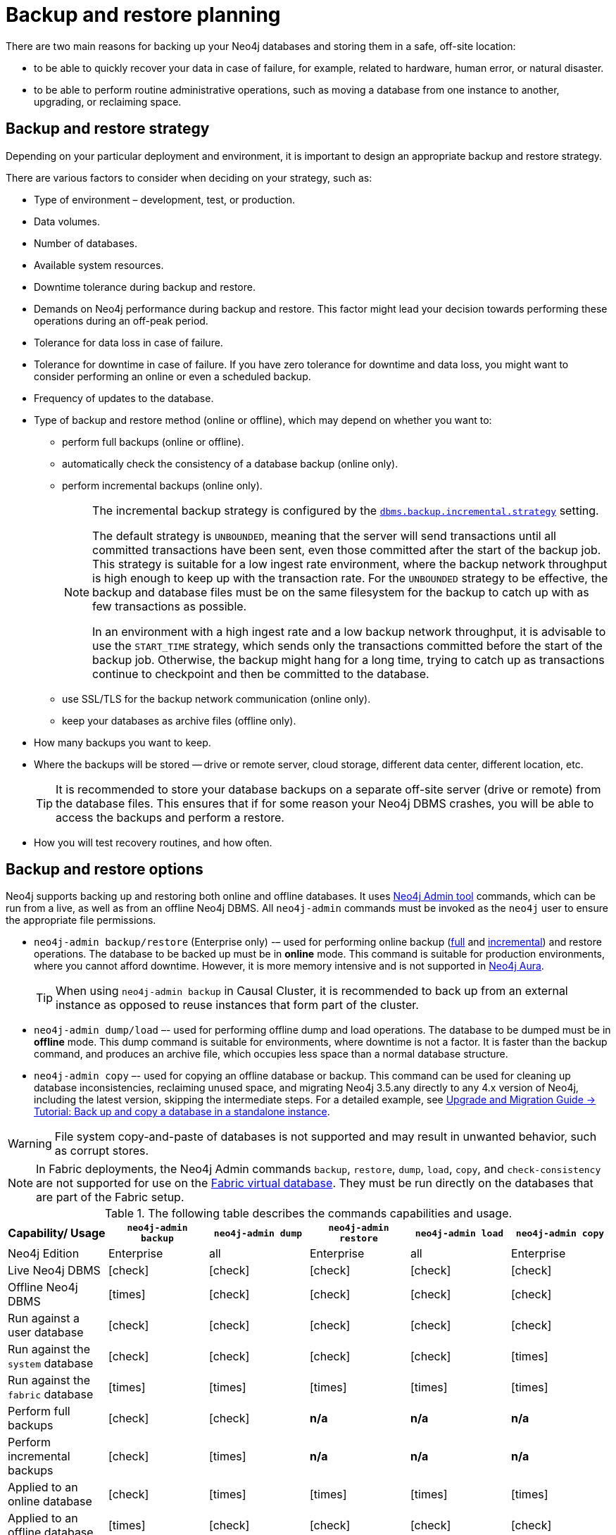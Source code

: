 :description: This section describes the benefits of backing up Neo4j, what to consider when deciding on your backup and restore strategy, what needs to be backed up, and the different backup modes and options.
[[backup-planning]]
= Backup and restore planning


//Check Mark
:check-mark: icon:check[]

//Cross Mark
:cross-mark: icon:times[]

There are two main reasons for backing up your Neo4j databases and storing them in a safe, off-site location:

* to be able to quickly recover your data in case of failure, for example, related to hardware, human error, or natural disaster.
* to be able to perform routine administrative operations, such as moving a database from one instance to another, upgrading, or reclaiming space.

[[backup-restore-strategy]]
== Backup and restore strategy

Depending on your particular deployment and environment, it is important to design an appropriate backup and restore strategy.

There are various factors to consider when deciding on your strategy, such as:

* Type of environment – development, test, or production.
* Data volumes.
* Number of databases.
* Available system resources.
* Downtime tolerance during backup and restore.
* Demands on Neo4j performance during backup and restore.
This factor might lead your decision towards performing these operations during an off-peak period.
* Tolerance for data loss in case of failure.
* Tolerance for downtime in case of failure.
If you have zero tolerance for downtime and data loss, you might want to consider performing an online or even a scheduled backup.
* Frequency of updates to the database.
* Type of backup and restore method (online or offline), which may depend on whether you want to:
** perform full backups (online or offline).
** automatically check the consistency of a database backup (online only).
** perform incremental backups (online only).
+
[NOTE]
====
The incremental backup strategy is configured by the xref:reference/configuration-settings.adoc#config_dbms.backup.incremental.strategy[`dbms.backup.incremental.strategy`] setting.

The default strategy is `UNBOUNDED`, meaning that the server will send transactions until all committed transactions have been sent, even those committed after the start of the backup job.
This strategy is suitable for a low ingest rate environment, where the backup network throughput is high enough to keep up with the transaction rate.
For the `UNBOUNDED` strategy to be effective, the backup and database files must be on the same filesystem for the backup to catch up with as few transactions as possible.

In an environment with a high ingest rate and a low backup network throughput, it is advisable to use the `START_TIME` strategy, which sends only the transactions committed before the start of the backup job.
Otherwise, the backup might hang for a long time, trying to catch up as transactions continue to checkpoint and then be committed to the database.
====
** use SSL/TLS for the backup network communication (online only).
** keep your databases as archive files (offline only).
* How many backups you want to keep.
* Where the backups will be stored — drive or remote server, cloud storage, different data center, different location, etc.
+
[TIP]
====
It is recommended to store your database backups on a separate off-site server (drive or remote) from the database files.
This ensures that if for some reason your Neo4j DBMS crashes, you will be able to access the backups and perform a restore.
====
* How you will test recovery routines, and how often.

[[backup-restore-options]]
== Backup and restore options

Neo4j supports backing up and restoring both online and offline databases.
It uses xref:tools/neo4j-admin/index.adoc[Neo4j Admin tool] commands, which can be run from a live, as well as from an offline Neo4j DBMS.
All `neo4j-admin` commands must be invoked as the `neo4j` user to ensure the appropriate file permissions.

* `neo4j-admin backup/restore` (Enterprise only) -– used for performing online backup (xref:backup-restore/modes.adoc#full-backup[full] and xref:backup-restore/modes.adoc#incremental-backup[incremental]) and restore operations.
The database to be backed up must be in **online** mode.
This command is suitable for production environments, where you cannot afford downtime.
However, it is more memory intensive and is not supported in https://neo4j.com/cloud/aura/[Neo4j Aura].
+
[TIP]
====
When using `neo4j-admin backup` in Causal Cluster, it is recommended to back up from an external instance as opposed to reuse instances that form part of the cluster.
====
* `neo4j-admin dump/load` –- used for performing offline dump and load operations.
The database to be dumped must be in **offline** mode.
This dump command is suitable for environments, where downtime is not a factor.
It is faster than the backup command, and produces an archive file, which occupies less space than a normal database structure.
* `neo4j-admin copy` –- used for copying an offline database or backup.
This command can be used for cleaning up database inconsistencies, reclaiming unused space, and migrating Neo4j 3.5.any directly to any 4.x version of Neo4j, including the latest version, skipping the intermediate steps.
For a detailed example, see link:{neo4j-docs-base-uri}/upgrade-migration-guide/migration/migrate-to-4.any/online-backup-copy-database/[Upgrade and Migration Guide -> Tutorial: Back up and copy a database in a standalone instance].

[WARNING]
====
File system copy-and-paste of databases is not supported and may result in unwanted behavior, such as corrupt stores.
====

[NOTE]
====
In Fabric deployments, the Neo4j Admin commands `backup`, `restore`, `dump`, `load`, `copy`, and `check-consistency` are not supported for use on the xref:fabric/introduction.adoc#fabric-fabric-concepts[Fabric virtual database].
They must be run directly on the databases that are part of the Fabric setup.
====

.The following table describes the commands capabilities and usage.
[cols="<,^,^,^,^,^",frame="topbot",options="header"]
|===
| Capability/ Usage
| `neo4j-admin backup`
| `neo4j-admin dump`
| `neo4j-admin restore`
| `neo4j-admin load`
| `neo4j-admin copy`

| Neo4j Edition
| Enterprise
| all
| Enterprise
| all
| Enterprise

| Live Neo4j DBMS
| {check-mark}
| {check-mark}
| {check-mark}
| {check-mark}
| {check-mark}

| Offline Neo4j DBMS
| {cross-mark}
| {check-mark}
| {check-mark}
| {check-mark}
| {check-mark}

| Run against a user database
| {check-mark}
| {check-mark}
| {check-mark}
| {check-mark}
| {check-mark}

| Run against the `system` database
| {check-mark}
| {check-mark}
| {check-mark}
| {check-mark}
| {cross-mark}

| Run against the `fabric` database
| {cross-mark}
| {cross-mark}
| {cross-mark}
| {cross-mark}
| {cross-mark}

| Perform full backups
| {check-mark}
| {check-mark}
| *n/a*
| *n/a*
| *n/a*

| Perform incremental backups
| {check-mark}
| {cross-mark}
| *n/a*
| *n/a*
| *n/a*

| Applied to an online database
| {check-mark}
| {cross-mark}
| {cross-mark}
| {cross-mark}
| {cross-mark}

| Applied to an offline database
| {cross-mark}
| {check-mark}
| {check-mark}
| {check-mark}
| {check-mark}

| Can be run remotely (support SSL)
| {check-mark}
| {cross-mark}
| {check-mark}
| {cross-mark}
| {check-mark}

| Command input
| database
| database
| database backup
| archive (.dump)
| database or database backup

| Command output
| database
| archive (.dump)
| database
| database
| database; no schema store

| Run consistency check after completion
| {check-mark}
| {cross-mark}
| {cross-mark}
| {cross-mark}
| {cross-mark}

| Clean up database inconsistencies
| {cross-mark}
| {cross-mark}
| {cross-mark}
| {cross-mark}
| {check-mark}

| Compact data store
| {cross-mark}
| {cross-mark}
| {cross-mark}
| {cross-mark}
| {check-mark}
|===

[[backup-planning-databases]]
== Databases to backup

A Neo4j DBMS can host multiple databases.
Both Neo4j Community and Enterprise Editions have a default user database, called `neo4j`, and a `system` database, which contains configurations, e.g., operational states of databases, security configuration, schema definitions, login credentials, and roles.
In the Enterprise Edition, you can also create additional user databases.
Each of these databases are backed up independently of one another.

[NOTE]
====
It is very important to back up each of your databases, including the `system` database, in a safe location.
====

[[backup-planning-additional]]
== Additional files to back up

The following files must be backed up separately from the databases:

* The xref:configuration/file-locations.adoc[_neo4j.conf_] file.
If you have a cluster deployment, you should back up the configuration file for each cluster member.
* All the files used for encryption, i.e., private key, public certificate, and the contents of the _trusted_ and _revoked_ directories.
The locations of these are described in xref:security/ssl-framework.adoc[SSL framework].
If you have a cluster, you should back up these files for each cluster member.
* If using custom plugins, make sure that you have the plugins in a safe location.

[[backup-planning-storage]]
== Storage considerations

For any backup, it is important that you store your data separately from the production system, where there are no common dependencies, and preferably off-site.
If you are running Neo4j in the cloud, you may use a different availability zone or even a separate cloud provider.
Since backups are kept for a long time, the longevity of archival storage should be considered as part of backup planning.
